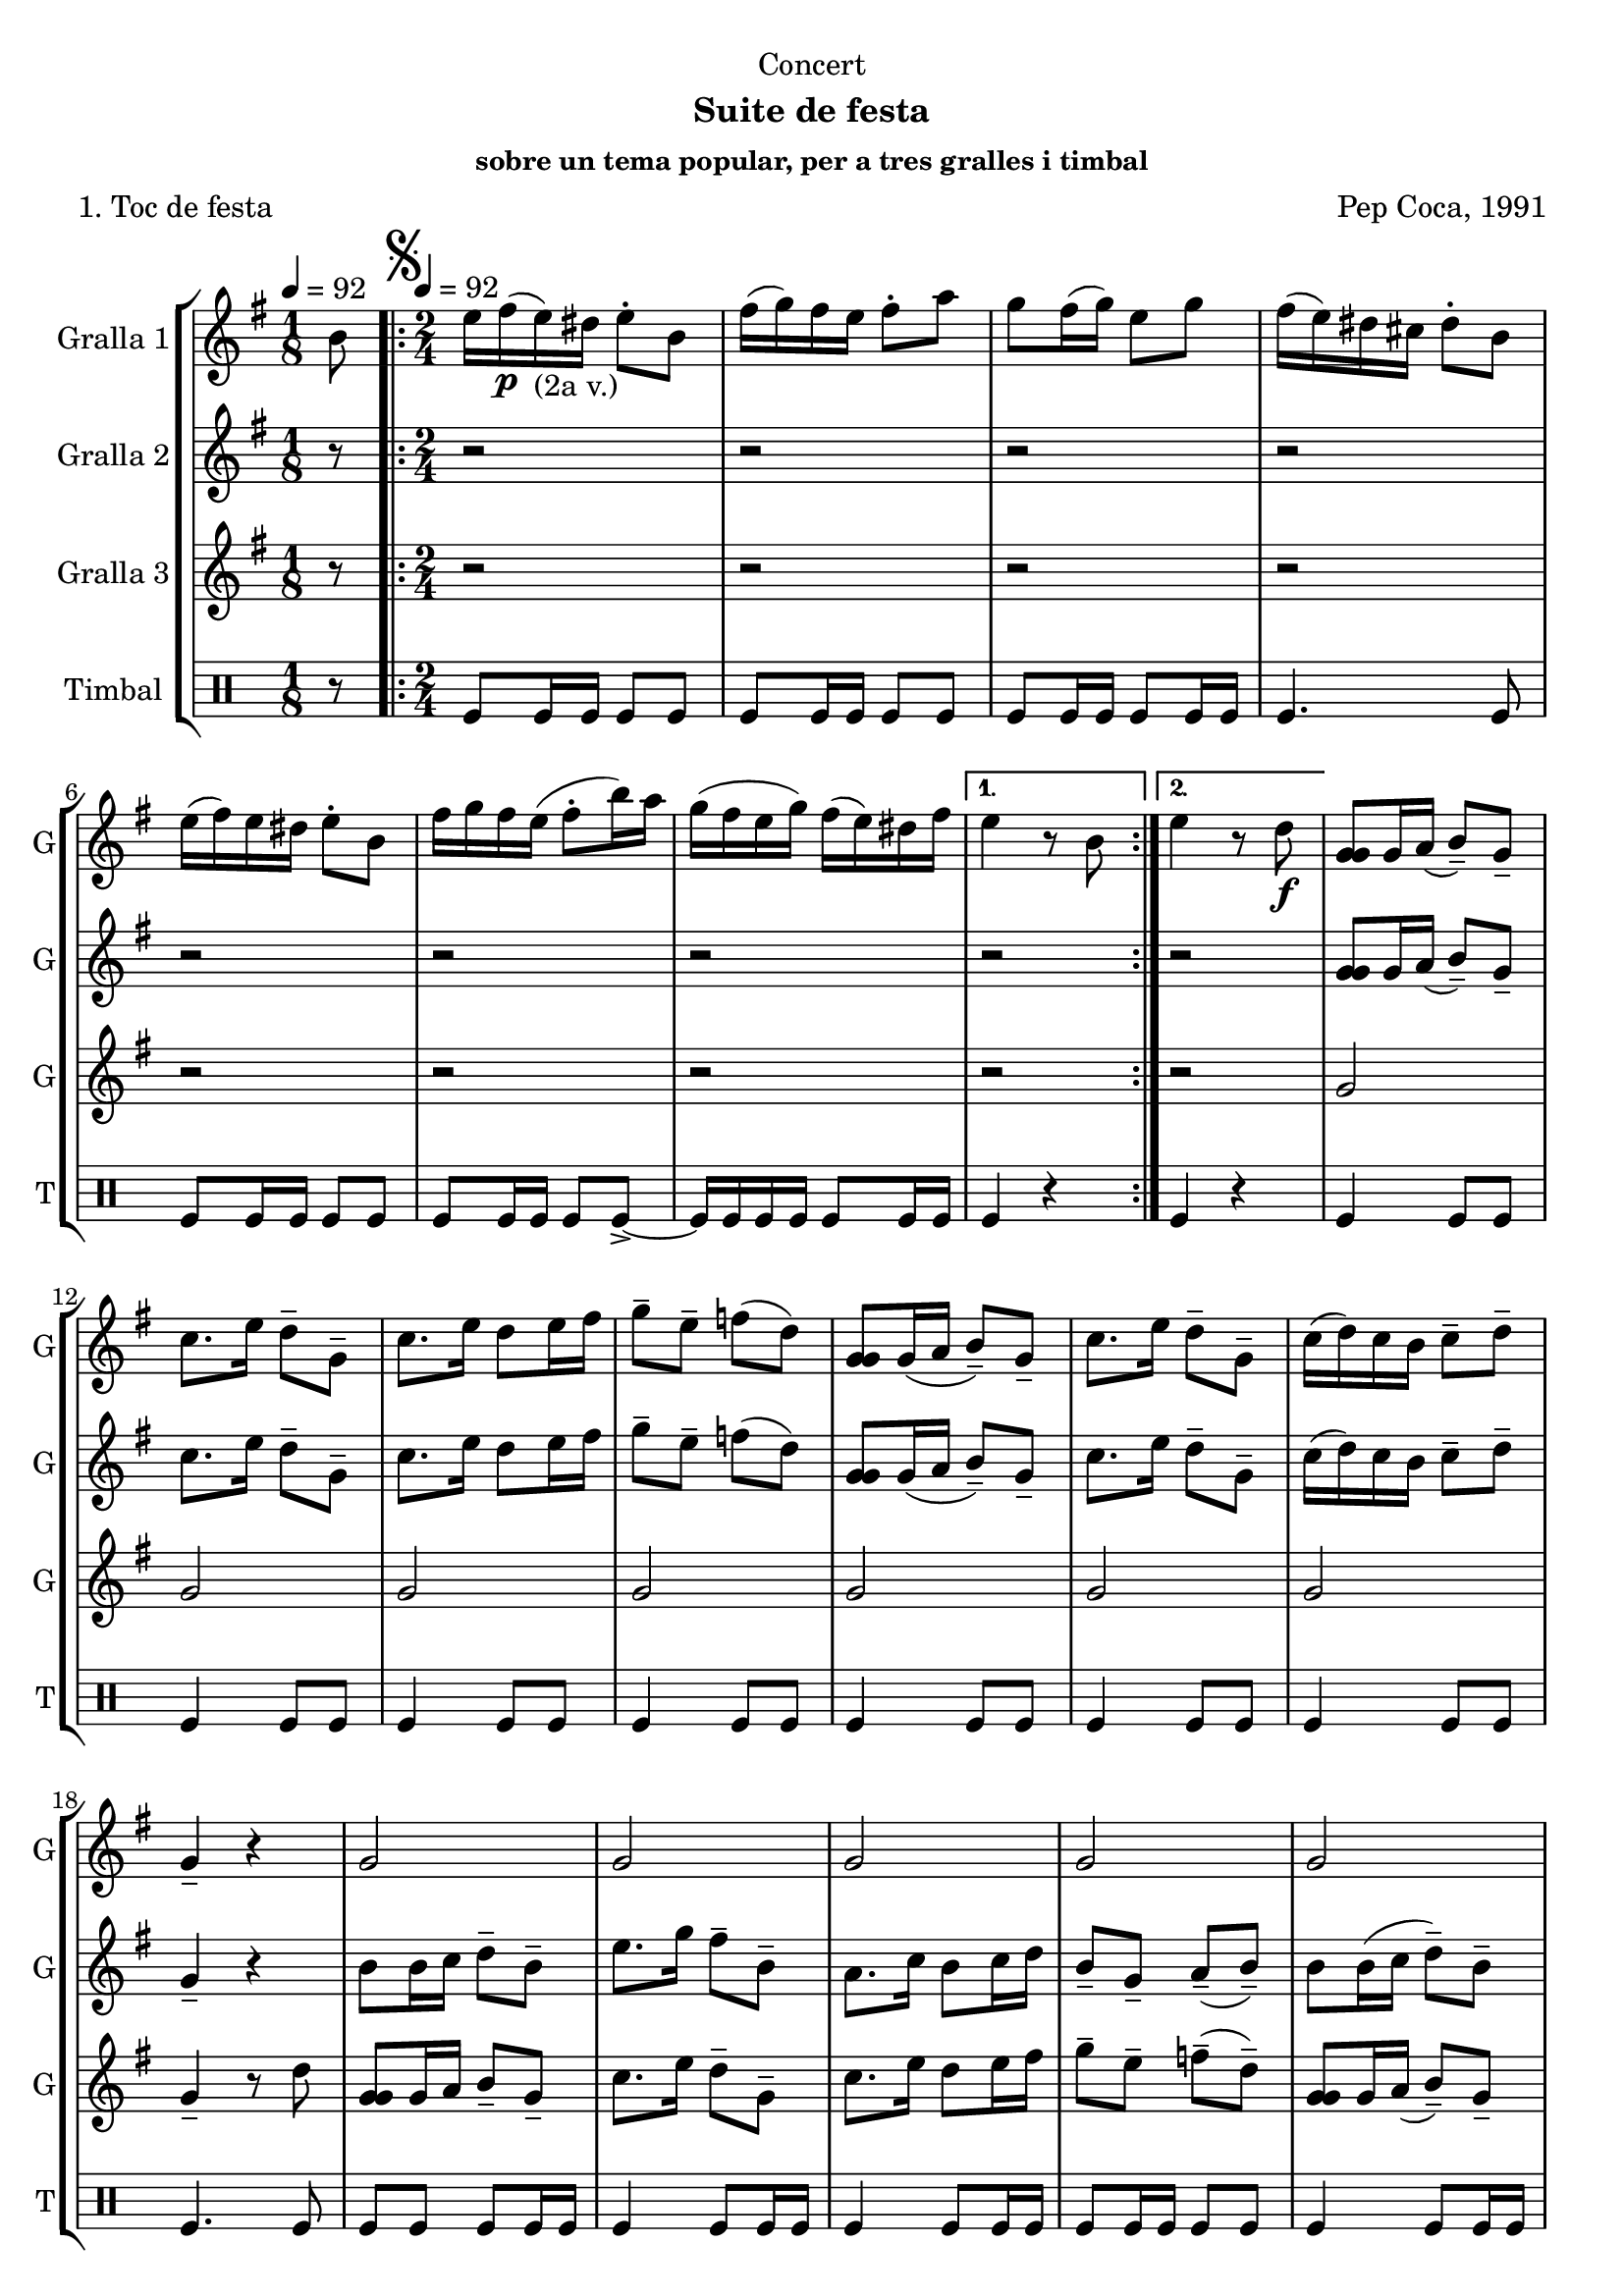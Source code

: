 \version "2.16.2"

\header {
  dedication="Concert"
  title=""
  subtitle="Suite de festa"
  subsubtitle="sobre un tema popular, per a tres gralles i timbal"
  poet="1. Toc de festa"
  meter=""
  piece=""
  composer="Pep Coca, 1991"
  arranger=""
  opus=""
  instrument=""
  copyright=""
  tagline=""
}

liniaroAa =
\relative b'
{
  \clef treble
  \key g \major
  \time 1/8
  b8 \tempo 4 = 92  |
  \time 2/4   \repeat volta 2 { \mark \markup {\musicglyph #"scripts.segno"} e16 fis ( \p e ) _"(2a v.)" dis e8-. b  |
  fis'16 ( g ) fis e fis8-. a  |
  g8 fis16 ( g ) e8 g  |
  %05
  fis16 ( e ) dis cis dis8-. b  |
  e16 ( fis ) e dis e8-. b  |
  fis'16 g fis e ( fis8-. b16 ) a  |
  g16 ( fis e g ) fis ( e ) dis fis }
  \alternative { { e4 r8 b }
  %10
  { e4 r8 d \f } }
  <g, g g>8 g16 a ( b8-- ) g--  |
  c8. e16 d8-- g,--  |
  c8. e16 d8 e16 fis  |
  g8-- e-- f ( d )  |
  %15
  <g, g g>8 g16 ( a b8-- ) g--  |
  c8. e16 d8-- g,--  |
  c16 ( d ) c b c8-- d--  |
  g,4-- r  |
  g2  |
  %20
  g2  |
  g2  |
  g2  |
  g2  |
  g4 fis  |
  %25
  g4 fis  |
  g4-- r  |
  \repeat volta 2 { r4 r8 d' \f  |
  e16 ( f ) e d e8-. r \p  |
  e8 r fis r  |
  %30
  g8-. g-. g-. r  |
  r4 r8 d  |
  e16 ( f ) e d e8-- d--  |
  e8 d16 ( c ) fis8-- e-- }
  \alternative { { \mark "Fine" d4-- r }
  %35
  { \mark "D.S. al Fine" d4 r8 b } } \bar "||"
}

liniaroAb =
\relative g'
{
  \tempo 4 = 92
  \clef treble
  \key g \major
  \time 1/8
  r8  |
  \time 2/4   \repeat volta 2 { r2  |
  r2  |
  r2  |
  %05
  r2  |
  r2  |
  r2  |
  r2 }
  \alternative { { r2 }
  %10
  { r2 } }
  <g g g>8 g16 a ( b8-- ) g--  |
  c8. e16 d8-- g,--  |
  c8. e16 d8 e16 fis  |
  g8-- e-- f ( d )  |
  %15
  <g, g g>8 g16 ( a b8-- ) g--  |
  c8. e16 d8-- g,--  |
  c16 ( d ) c b c8-- d--  |
  g,4-- r  |
  b8 b16 c d8-- b-- |
  %20
  e8. g16 fis8-- b,--  |
  a8. c16 b8 c16 d  |
  b8-- g-- a-- ( b-- )  |
  b8 b16 ( c d8-- ) b--  |
  a8. g16 b8-- a--  |
  %25
  g8 a16 b d8-- a--  |
  g4-- r  |
  \repeat volta 2 { r4 r8 b  |
  g16 ( a ) g b g8-. r  |
  a8 r a r  |
  %30
  g8-. g-. b-. r  |
  r4 r8 b \f  |
  g16 ( a ) g b g8-- g--  |
  a4 a-- }
  \alternative { { b4-- r }
  %35
  { b4 r8 b } } \bar "||"
}

liniaroAc =
\relative g'
{
  \tempo 4 = 92
  \clef treble
  \key g \major
  \time 1/8
  r8  |
  \time 2/4   \repeat volta 2 { r2  |
  r2  |
  r2  |
  %05
  r2  |
  r2  |
  r2  |
  r2 }
  \alternative { { r2 }
  %10
  { r2 } }
  g2  |
  g2  |
  g2  |
  g2  |
  %15
  g2  |
  g2  |
  g2  |
  g4-- r8 d'  |
  <g, g g>8 g16 a b8-- g-- |
  %20
  c8. e16 d8-- g,--  |
  c8. e16 d8 e16 fis  |
  g8-- e-- f-- ( d-- )  |
  <g, g g>8 g16 a ( b8-- ) g--  |
  c8. e16 dis8-- b--  |
  %25
  e16 d c b a b ( c d )  |
  g,4 r8 d' \p  |
  \repeat volta 2 { g16 a ( g ) fis g8-. d  |
  e16 ( f ) e d e8-. b  |
  c8 b16 ( a d8-- ) d--  |
  %30
  b16 ( c ) b a g8-. d'  |
  g16 a g fis ( g8-. ) d \f  |
  e16 ( f ) e d e8-- b--  |
  c8 b16 ( a ) d8-- d-- }
  \alternative { { g,4-- r8 d' }
  %35
  { g,4 r8 b } } \bar "||"
}

liniaroAd =
\drummode
{
  \tempo 4 = 92
  \time 1/8
  r8  |
  \time 2/4   \repeat volta 2 { tomfl8 tomfl16 tomfl tomfl8 tomfl  |
  tomfl8 tomfl16 tomfl tomfl8 tomfl  |
  tomfl8 tomfl16 tomfl tomfl8 tomfl16 tomfl  |
  %05
  tomfl4. tomfl8  |
  tomfl8 tomfl16 tomfl tomfl8 tomfl  |
  tomfl8 tomfl16 tomfl tomfl8 tomfl-> ~  |
  tomfl16 tomfl tomfl tomfl tomfl8 tomfl16 tomfl }
  \alternative { { tomfl4 r }
  %10
  { tomfl4 r } }
  tomfl4 tomfl8 tomfl  |
  tomfl4 tomfl8 tomfl  |
  tomfl4 tomfl8 tomfl  |
  tomfl4 tomfl8 tomfl  |
  %15
  tomfl4 tomfl8 tomfl  |
  tomfl4 tomfl8 tomfl  |
  tomfl4 tomfl8 tomfl  |
  tomfl4. tomfl8  |
  tomfl8 tomfl tomfl tomfl16 tomfl  |
  %20
  tomfl4 tomfl8 tomfl16 tomfl  |
  tomfl4 tomfl8 tomfl16 tomfl  |
  tomfl8 tomfl16 tomfl tomfl8 tomfl  |
  tomfl4 tomfl8 tomfl16 tomfl  |
  tomfl4 tomfl8 tomfl16 tomfl  |
  %25
  tomfl8 tomfl tomfl16 tomfl tomfl8  |
  tomfl4 r  |
  \repeat volta 2 { tomfl4. tomfl8 \f  |
  tomfl4 tomfl8 tomfl \p  |
  tomfl4 tomfl  |
  %30
  tomfl8 tomfl tomfl r  |
  tomfl4. tomfl8  |
  tomfl4 tomfl8 tomfl  |
  tomfl4 tomfl }
  \alternative { { tomfl8 tomfl tomfl r }
  %35
  { tomfl4 r } } \bar "||"
}

\bookpart {
  \score {
    \new StaffGroup {
      \override Score.RehearsalMark #'self-alignment-X = #LEFT
      <<
        \new Staff \with {instrumentName = #"Gralla 1" shortInstrumentName = #"G"} \liniaroAa
        \new Staff \with {instrumentName = #"Gralla 2" shortInstrumentName = #"G"} \liniaroAb
        \new Staff \with {instrumentName = #"Gralla 3" shortInstrumentName = #"G"} \liniaroAc
        \new DrumStaff \with {instrumentName = #"Timbal" shortInstrumentName = #"T"} \liniaroAd
      >>
    }
    \layout {}
  }
  \score { \unfoldRepeats
    \new StaffGroup {
      \override Score.RehearsalMark #'self-alignment-X = #LEFT
      <<
        \new Staff \with {instrumentName = #"Gralla 1" shortInstrumentName = #"G"} \liniaroAa
        \new Staff \with {instrumentName = #"Gralla 2" shortInstrumentName = #"G"} \liniaroAb
        \new Staff \with {instrumentName = #"Gralla 3" shortInstrumentName = #"G"} \liniaroAc
        \new DrumStaff \with {instrumentName = #"Timbal" shortInstrumentName = #"T"} \liniaroAd
      >>
    }
    \midi {
      \set Staff.midiInstrument = "oboe"
      \set DrumStaff.midiInstrument = "drums"
    }
  }
}

\bookpart {
  \header {instrument="Gralla 1"}
  \score {
    \new StaffGroup {
      \override Score.RehearsalMark #'self-alignment-X = #LEFT
      <<
        \new Staff \liniaroAa
      >>
    }
    \layout {}
  }
  \score { \unfoldRepeats
    \new StaffGroup {
      \override Score.RehearsalMark #'self-alignment-X = #LEFT
      <<
        \new Staff \liniaroAa
      >>
    }
    \midi {
      \set Staff.midiInstrument = "oboe"
      \set DrumStaff.midiInstrument = "drums"
    }
  }
}

\bookpart {
  \header {instrument="Gralla 2"}
  \score {
    \new StaffGroup {
      \override Score.RehearsalMark #'self-alignment-X = #LEFT
      <<
        \new Staff \liniaroAb
      >>
    }
    \layout {}
  }
  \score { \unfoldRepeats
    \new StaffGroup {
      \override Score.RehearsalMark #'self-alignment-X = #LEFT
      <<
        \new Staff \liniaroAb
      >>
    }
    \midi {
      \set Staff.midiInstrument = "oboe"
      \set DrumStaff.midiInstrument = "drums"
    }
  }
}

\bookpart {
  \header {instrument="Gralla 3"}
  \score {
    \new StaffGroup {
      \override Score.RehearsalMark #'self-alignment-X = #LEFT
      <<
        \new Staff \liniaroAc
      >>
    }
    \layout {}
  }
  \score { \unfoldRepeats
    \new StaffGroup {
      \override Score.RehearsalMark #'self-alignment-X = #LEFT
      <<
        \new Staff \liniaroAc
      >>
    }
    \midi {
      \set Staff.midiInstrument = "oboe"
      \set DrumStaff.midiInstrument = "drums"
    }
  }
}

\bookpart {
  \header {instrument="Timbal"}
  \score {
    \new StaffGroup {
      \override Score.RehearsalMark #'self-alignment-X = #LEFT
      <<
        \new DrumStaff \liniaroAd
      >>
    }
    \layout {}
  }
  \score { \unfoldRepeats
    \new StaffGroup {
      \override Score.RehearsalMark #'self-alignment-X = #LEFT
      <<
        \new DrumStaff \liniaroAd
      >>
    }
    \midi {
      \set Staff.midiInstrument = "oboe"
      \set DrumStaff.midiInstrument = "drums"
    }
  }
}

